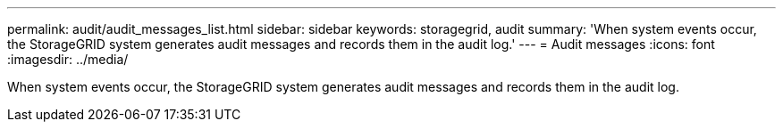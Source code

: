 ---
permalink: audit/audit_messages_list.html
sidebar: sidebar
keywords: storagegrid, audit 
summary: 'When system events occur, the StorageGRID system generates audit messages and records them in the audit log.'
---
= Audit messages
:icons: font
:imagesdir: ../media/

[.lead]
When system events occur, the StorageGRID system generates audit messages and records them in the audit log.
